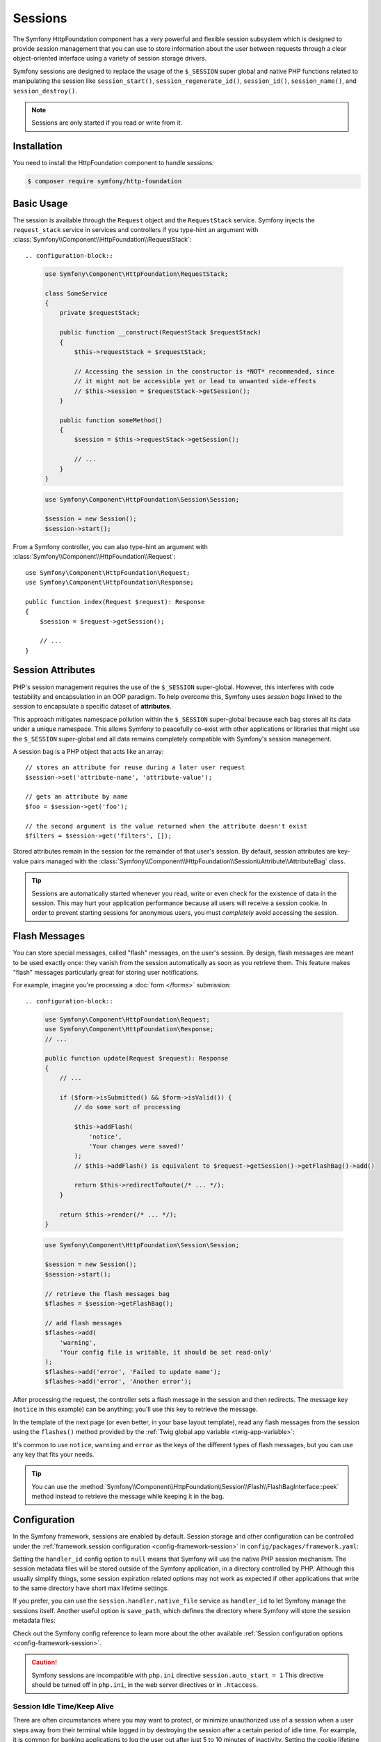 Sessions
========

The Symfony HttpFoundation component has a very powerful and flexible session
subsystem which is designed to provide session management that you can use to
store information about the user between requests through a clear
object-oriented interface using a variety of session storage drivers.

Symfony sessions are designed to replace the usage of the ``$_SESSION`` super
global and native PHP functions related to manipulating the session like
``session_start()``, ``session_regenerate_id()``, ``session_id()``,
``session_name()``, and ``session_destroy()``.

.. note::

    Sessions are only started if you read or write from it.

Installation
------------

You need to install the HttpFoundation component to handle sessions:

.. code-block:: terminal

    $ composer require symfony/http-foundation

.. _session-intro:

Basic Usage
-----------

The session is available through the ``Request`` object and the ``RequestStack``
service. Symfony injects the ``request_stack`` service in services and controllers
if you type-hint an argument with :class:`Symfony\\Component\\HttpFoundation\\RequestStack`::

.. configuration-block::

    .. code-block:: php-symfony

        use Symfony\Component\HttpFoundation\RequestStack;

        class SomeService
        {
            private $requestStack;

            public function __construct(RequestStack $requestStack)
            {
                $this->requestStack = $requestStack;

                // Accessing the session in the constructor is *NOT* recommended, since
                // it might not be accessible yet or lead to unwanted side-effects
                // $this->session = $requestStack->getSession();
            }

            public function someMethod()
            {
                $session = $this->requestStack->getSession();

                // ...
            }
        }

    .. code-block:: php-standalone

        use Symfony\Component\HttpFoundation\Session\Session;

        $session = new Session();
        $session->start();

From a Symfony controller, you can also type-hint an argument with
:class:`Symfony\\Component\\HttpFoundation\\Request`::

    use Symfony\Component\HttpFoundation\Request;
    use Symfony\Component\HttpFoundation\Response;

    public function index(Request $request): Response
    {
        $session = $request->getSession();

        // ...
    }

Session Attributes
------------------

PHP's session management requires the use of the ``$_SESSION`` super-global.
However, this interferes with code testability and encapsulation in an OOP
paradigm. To help overcome this, Symfony uses *session bags* linked to the
session to encapsulate a specific dataset of **attributes**.

This approach mitigates namespace pollution within the ``$_SESSION``
super-global because each bag stores all its data under a unique namespace.
This allows Symfony to peacefully co-exist with other applications or libraries
that might use the ``$_SESSION`` super-global and all data remains completely
compatible with Symfony's session management.

A session bag is a PHP object that acts like an array::

    // stores an attribute for reuse during a later user request
    $session->set('attribute-name', 'attribute-value');

    // gets an attribute by name
    $foo = $session->get('foo');

    // the second argument is the value returned when the attribute doesn't exist
    $filters = $session->get('filters', []);

Stored attributes remain in the session for the remainder of that user's session.
By default, session attributes are key-value pairs managed with the
:class:`Symfony\\Component\\HttpFoundation\\Session\\Attribute\\AttributeBag`
class.

.. tip::

    Sessions are automatically started whenever you read, write or even check
    for the existence of data in the session. This may hurt your application
    performance because all users will receive a session cookie. In order to
    prevent starting sessions for anonymous users, you must *completely* avoid
    accessing the session.

.. _flash-messages:

Flash Messages
--------------

You can store special messages, called "flash" messages, on the user's session.
By design, flash messages are meant to be used exactly once: they vanish from
the session automatically as soon as you retrieve them. This feature makes
"flash" messages particularly great for storing user notifications.

For example, imagine you're processing a :doc:`form </forms>` submission::

.. configuration-block::

    .. code-block:: php-symfony

        use Symfony\Component\HttpFoundation\Request;
        use Symfony\Component\HttpFoundation\Response;
        // ...

        public function update(Request $request): Response
        {
            // ...

            if ($form->isSubmitted() && $form->isValid()) {
                // do some sort of processing

                $this->addFlash(
                    'notice',
                    'Your changes were saved!'
                );
                // $this->addFlash() is equivalent to $request->getSession()->getFlashBag()->add()

                return $this->redirectToRoute(/* ... */);
            }

            return $this->render(/* ... */);
        }

    .. code-block:: php-standalone

        use Symfony\Component\HttpFoundation\Session\Session;

        $session = new Session();
        $session->start();

        // retrieve the flash messages bag
        $flashes = $session->getFlashBag();

        // add flash messages
        $flashes->add(
            'warning',
            'Your config file is writable, it should be set read-only'
        );
        $flashes->add('error', 'Failed to update name');
        $flashes->add('error', 'Another error');

After processing the request, the controller sets a flash message in the session
and then redirects. The message key (``notice`` in this example) can be anything:
you'll use this key to retrieve the message.

In the template of the next page (or even better, in your base layout template),
read any flash messages from the session using the ``flashes()`` method provided
by the :ref:`Twig global app variable <twig-app-variable>`:

.. configuration-block::

    .. code-block:: html+twig

        {# templates/base.html.twig #}

        {# read and display just one flash message type #}
        {% for message in app.flashes('notice') %}
            <div class="flash-notice">
                {{ message }}
            </div>
        {% endfor %}

        {# read and display several types of flash messages #}
        {% for label, messages in app.flashes(['success', 'warning']) %}
            {% for message in messages %}
                <div class="flash-{{ label }}">
                    {{ message }}
                </div>
            {% endfor %}
        {% endfor %}

        {# read and display all flash messages #}
        {% for label, messages in app.flashes %}
            {% for message in messages %}
                <div class="flash-{{ label }}">
                    {{ message }}
                </div>
            {% endfor %}
        {% endfor %}

    .. code-block:: php-standalone

        // display warnings
        foreach ($session->getFlashBag()->get('warning', []) as $message) {
            echo '<div class="flash-warning">'.$message.'</div>';
        }

        // display errors
        foreach ($session->getFlashBag()->get('error', []) as $message) {
            echo '<div class="flash-error">'.$message.'</div>';
        }

        // display all flashes at once
        foreach ($session->getFlashBag()->all() as $type => $messages) {
            foreach ($messages as $message) {
                echo '<div class="flash-'.$type.'">'.$message.'</div>';
            }
        }

It's common to use ``notice``, ``warning`` and ``error`` as the keys of the
different types of flash messages, but you can use any key that fits your
needs.

.. tip::

    You can use the
    :method:`Symfony\\Component\\HttpFoundation\\Session\\Flash\\FlashBagInterface::peek`
    method instead to retrieve the message while keeping it in the bag.

Configuration
-------------

In the Symfony framework, sessions are enabled by default. Session storage and
other configuration can be controlled under the :ref:`framework.session
configuration <config-framework-session>` in
``config/packages/framework.yaml``:

.. configuration-block::

    .. code-block:: yaml

        # config/packages/framework.yaml
        framework:
            # Enables session support. Note that the session will ONLY be started if you read or write from it.
            # Remove or comment this section to explicitly disable session support.
            session:
                # ID of the service used for session storage
                # NULL means that Symfony uses PHP default session mechanism
                handler_id: null
                # improves the security of the cookies used for sessions
                cookie_secure: auto
                cookie_samesite: lax
                storage_factory_id: session.storage.factory.native

    .. code-block:: xml

        <!-- config/packages/framework.xml -->
        <?xml version="1.0" encoding="UTF-8" ?>
        <container xmlns="http://symfony.com/schema/dic/services"
            xmlns:xsi="http://www.w3.org/2001/XMLSchema-instance"
            xmlns:framework="http://symfony.com/schema/dic/symfony"
            xsi:schemaLocation="http://symfony.com/schema/dic/services
                https://symfony.com/schema/dic/services/services-1.0.xsd
                http://symfony.com/schema/dic/symfony https://symfony.com/schema/dic/symfony/symfony-1.0.xsd">

            <framework:config>
                <!--
                    Enables session support. Note that the session will ONLY be started if you read or write from it.
                    Remove or comment this section to explicitly disable session support.
                    handler-id: ID of the service used for session storage
                                NULL means that Symfony uses PHP default session mechanism
                    cookie-secure and cookie-samesite: improves the security of the cookies used for sessions
                -->
                <framework:session handler-id="null"
                                   cookie-secure="auto"
                                   cookie-samesite="lax"
                                   storage_factory_id="session.storage.factory.native"/>
            </framework:config>
        </container>

    .. code-block:: php

        // config/packages/framework.php
        use Symfony\Component\HttpFoundation\Cookie;
        use Symfony\Config\FrameworkConfig;

        return static function (FrameworkConfig $framework) {
            $framework->session()
                // Enables session support. Note that the session will ONLY be started if you read or write from it.
                // Remove or comment this section to explicitly disable session support.
                ->enabled(true)
                // ID of the service used for session storage
                // NULL means that Symfony uses PHP default session mechanism
                ->handlerId(null)
                // improves the security of the cookies used for sessions
                ->cookieSecure('auto')
                ->cookieSamesite(Cookie::SAMESITE_LAX)
                ->storageFactoryId('session.storage.factory.native')
            ;
        };

    .. code-block:: php-standalone

        use Symfony\Component\HttpFoundation\Cookie;
        use Symfony\Component\HttpFoundation\Session\Attribute\AttributeBag;
        use Symfony\Component\HttpFoundation\Session\Session;
        use Symfony\Component\HttpFoundation\Session\Storage\NativeSessionStorage;

        $storage = new NativeSessionStorage([
            'cookie_secure' => 'auto',
            'cookie_samesite' => Cookie::SAMESITE_LAX,
        ]);
        $session = new Session($storage);

Setting the ``handler_id`` config option to ``null`` means that Symfony will
use the native PHP session mechanism. The session metadata files will be stored
outside of the Symfony application, in a directory controlled by PHP. Although
this usually simplify things, some session expiration related options may not
work as expected if other applications that write to the same directory have
short max lifetime settings.

If you prefer, you can use the ``session.handler.native_file`` service as
``handler_id`` to let Symfony manage the sessions itself. Another useful option
is ``save_path``, which defines the directory where Symfony will store the
session metadata files:

.. configuration-block::

    .. code-block:: yaml

        # config/packages/framework.yaml
        framework:
            session:
                # ...
                handler_id: 'session.handler.native_file'
                save_path: '%kernel.project_dir%/var/sessions/%kernel.environment%'

    .. code-block:: xml

        <!-- config/packages/framework.xml -->
        <?xml version="1.0" encoding="UTF-8" ?>
        <container xmlns="http://symfony.com/schema/dic/services"
            xmlns:xsi="http://www.w3.org/2001/XMLSchema-instance"
            xmlns:framework="http://symfony.com/schema/dic/symfony"
            xsi:schemaLocation="http://symfony.com/schema/dic/services
                https://symfony.com/schema/dic/services/services-1.0.xsd
                http://symfony.com/schema/dic/symfony https://symfony.com/schema/dic/symfony/symfony-1.0.xsd">

            <framework:config>
                <framework:session enabled="true"
                                   handler-id="session.handler.native_file"
                                   save-path="%kernel.project_dir%/var/sessions/%kernel.environment%"/>
            </framework:config>
        </container>

    .. code-block:: php

        // config/packages/framework.php
        use Symfony\Config\FrameworkConfig;

        return static function (FrameworkConfig $framework) {
            $framework->session()
                // ...
                ->handlerId('session.handler.native_file')
                ->savePath('%kernel.project_dir%/var/sessions/%kernel.environment%')
            ;
        };

    .. code-block:: php-standalone

        use Symfony\Component\HttpFoundation\Cookie;
        use Symfony\Component\HttpFoundation\Session\Attribute\AttributeBag;
        use Symfony\Component\HttpFoundation\Session\Session;
        use Symfony\Component\HttpFoundation\Session\Storage\Handler\NativeFileSessionHandler;
        use Symfony\Component\HttpFoundation\Session\Storage\NativeSessionStorage;

        $handler = new NativeFileSessionHandler('/var/sessions');
        $storage = new NativeSessionStorage([], $handler);
        $session = new Session($storage);

Check out the Symfony config reference to learn more about the other available
:ref:`Session configuration options <config-framework-session>`.

.. caution::

    Symfony sessions are incompatible with ``php.ini`` directive
    ``session.auto_start = 1`` This directive should be turned off in
    ``php.ini``, in the web server directives or in ``.htaccess``.

Session Idle Time/Keep Alive
~~~~~~~~~~~~~~~~~~~~~~~~~~~~

There are often circumstances where you may want to protect, or minimize
unauthorized use of a session when a user steps away from their terminal while
logged in by destroying the session after a certain period of idle time. For
example, it is common for banking applications to log the user out after just
5 to 10 minutes of inactivity. Setting the cookie lifetime here is not
appropriate because that can be manipulated by the client, so we must do the expiry
on the server side. The easiest way is to implement this via garbage collection
which runs reasonably frequently. The ``cookie_lifetime`` would be set to a
relatively high value, and the garbage collection ``gc_maxlifetime`` would be set
to destroy sessions at whatever the desired idle period is.

The other option is specifically check if a session has expired after the
session is started. The session can be destroyed as required. This method of
processing can allow the expiry of sessions to be integrated into the user
experience, for example, by displaying a message.

Symfony records some metadata about each session to give you fine control over
the security settings::

    $session->getMetadataBag()->getCreated();
    $session->getMetadataBag()->getLastUsed();

Both methods return a Unix timestamp (relative to the server).

This metadata can be used to explicitly expire a session on access::

    $session->start();
    if (time() - $session->getMetadataBag()->getLastUsed() > $maxIdleTime) {
        $session->invalidate();
        throw new SessionExpired(); // redirect to expired session page
    }

It is also possible to tell what the ``cookie_lifetime`` was set to for a
particular cookie by reading the ``getLifetime()`` method::

    $session->getMetadataBag()->getLifetime();

The expiry time of the cookie can be determined by adding the created
timestamp and the lifetime.

Configuring Garbage Collection
~~~~~~~~~~~~~~~~~~~~~~~~~~~~~~

When a session opens, PHP will call the ``gc`` handler randomly according to the
probability set by ``session.gc_probability`` / ``session.gc_divisor``. For
example if these were set to ``5/100`` respectively, it would mean a probability
of 5%. Similarly, ``3/4`` would mean a 3 in 4 chance of being called, i.e. 75%.

If the garbage collection handler is invoked, PHP will pass the value stored in
the ``php.ini`` directive ``session.gc_maxlifetime``. The meaning in this context is
that any stored session that was saved more than ``gc_maxlifetime`` ago should be
deleted. This allows one to expire records based on idle time.

However, some operating systems (e.g. Debian) do their own session handling and set
the ``session.gc_probability`` variable to ``0`` to stop PHP doing garbage
collection. That's why Symfony now overwrites this value to ``1``.

If you wish to use the original value set in your ``php.ini``, add the following
configuration:

.. code-block:: yaml

    # config.yml
    framework:
        session:
            gc_probability: null

You can configure these settings by passing ``gc_probability``, ``gc_divisor``
and ``gc_maxlifetime`` in an array to the constructor of
:class:`Symfony\\Component\\HttpFoundation\\Session\\Storage\\NativeSessionStorage`
or to the :method:`Symfony\\Component\\HttpFoundation\\Session\\Storage\\NativeSessionStorage::setOptions`
method.

.. _session-database:

Store Sessions in a Database
----------------------------

Symfony stores sessions in files by default. If your application is served by
multiple servers, you'll need to use a database instead to make sessions work
across different servers.

Symfony can store sessions in all kinds of databases (relational, NoSQL and
key-value) but recommends key-value databases like Redis to get best
performance.

Store Sessions in a key-value Database (Redis)
~~~~~~~~~~~~~~~~~~~~~~~~~~~~~~~~~~~~~~~~~~~~~~

This section assumes that you have a fully-working Redis server and have also
installed and configured the `phpredis extension`_.

You have two different options to use Redis to store sessions:

The first PHP-based option is to configure Redis session handler directly
in the server ``php.ini`` file:

.. code-block:: ini

    ; php.ini
    session.save_handler = redis
    session.save_path = "tcp://192.168.0.178:6379?auth=REDIS_PASSWORD"

The second option is to configure Redis sessions in Symfony. First, define
a Symfony service for the connection to the Redis server:

.. configuration-block::

        # config/services.yaml
        services:
            # ...
            Symfony\Component\HttpFoundation\Session\Storage\Handler\RedisSessionHandler:
                arguments:
                    - '@Redis'
                    # you can optionally pass an array of options. The only options are 'prefix' and 'ttl',
                    # which define the prefix to use for the keys to avoid collision on the Redis server
                    # and the expiration time for any given entry (in seconds), defaults are 'sf_s' and null:
                    # - { 'prefix': 'my_prefix', 'ttl': 600 }

            Redis:
                # you can also use \RedisArray, \RedisCluster or \Predis\Client classes
                class: Redis
                calls:
                    - connect:
                        - '%env(REDIS_HOST)%'
                        - '%env(int:REDIS_PORT)%'

                    # uncomment the following if your Redis server requires a password
                    # - auth:
                    #     - '%env(REDIS_PASSWORD)%'

                    # uncomment the following if your Redis server requires a user and a password (when user is not default)
                    # - auth:
                    #     - ['%env(REDIS_USER)%','%env(REDIS_PASSWORD)%']

    .. code-block:: xml

        <?xml version="1.0" encoding="UTF-8" ?>
        <container xmlns="http://symfony.com/schema/dic/services"
            xmlns:xsi="http://www.w3.org/2001/XMLSchema-instance"
            xsi:schemaLocation="http://symfony.com/schema/dic/services https://symfony.com/schema/dic/services/services-1.0.xsd">

            <services>
                <!-- you can also use \RedisArray, \RedisCluster or \Predis\Client classes -->
                <service id="Redis" class="Redis">
                    <call method="connect">
                        <argument>%env(REDIS_HOST)%</argument>
                        <argument>%env(int:REDIS_PORT)%</argument>
                    </call>

                    <!-- uncomment the following if your Redis server requires a password:
                    <call method="auth">
                        <argument>%env(REDIS_PASSWORD)%</argument>
                    </call> -->

                    <!-- uncomment the following if your Redis server requires a user and a password (when user is not default):
                    <call method="auth">
                        <argument>%env(REDIS_USER)%</argument>
                        <argument>%env(REDIS_PASSWORD)%</argument>
                    </call> -->
                </service>

                <service id="Symfony\Component\HttpFoundation\Session\Storage\Handler\RedisSessionHandler">
                    <argument type="service" id="Redis"/>
                    <!-- you can optionally pass an array of options. The only options are 'prefix' and 'ttl',
                         which define the prefix to use for the keys to avoid collision on the Redis server
                         and the expiration time for any given entry (in seconds), defaults are 'sf_s' and null:
                    <argument type="collection">
                        <argument key="prefix">my_prefix</argument>
                        <argument key="ttl">600</argument>
                    </argument> -->
                </service>
            </services>
        </container>

    .. code-block:: php

        // config/services.php
        use Symfony\Component\DependencyInjection\Reference;
        use Symfony\Component\HttpFoundation\Session\Storage\Handler\RedisSessionHandler;

        $container
            // you can also use \RedisArray, \RedisCluster or \Predis\Client classes
            ->register('Redis', \Redis::class)
            ->addMethodCall('connect', ['%env(REDIS_HOST)%', '%env(int:REDIS_PORT)%'])
            // uncomment the following if your Redis server requires a password:
            // ->addMethodCall('auth', ['%env(REDIS_PASSWORD)%'])
            // uncomment the following if your Redis server requires a user and a password (when user is not default):
            // ->addMethodCall('auth', ['%env(REDIS_USER)%', '%env(REDIS_PASSWORD)%'])

            ->register(RedisSessionHandler::class)
            ->addArgument(
                new Reference('Redis'),
                // you can optionally pass an array of options. The only options are 'prefix' and 'ttl',
                // which define the prefix to use for the keys to avoid collision on the Redis server
                // and the expiration time for any given entry (in seconds), defaults are 'sf_s' and null:
                // ['prefix' => 'my_prefix', 'ttl' => 600],
            )
        ;

Next, use the :ref:`handler_id <config-framework-session-handler-id>`
configuration option to tell Symfony to use this service as the session handler:

.. configuration-block::

    .. code-block:: yaml

        # config/packages/framework.yaml
        framework:
            # ...
            session:
                handler_id: Symfony\Component\HttpFoundation\Session\Storage\Handler\RedisSessionHandler

    .. code-block:: xml

        <!-- config/packages/framework.xml -->
        <?xml version="1.0" encoding="UTF-8" ?>
        <container xmlns="http://symfony.com/schema/dic/services"
            xmlns:xsi="http://www.w3.org/2001/XMLSchema-instance"
            xmlns:framework="http://symfony.com/schema/dic/symfony"
            xsi:schemaLocation="http://symfony.com/schema/dic/services
                https://symfony.com/schema/dic/services/services-1.0.xsd
                http://symfony.com/schema/dic/symfony
                https://symfony.com/schema/dic/symfony/symfony-1.0.xsd">

            <framework:config>
                <!-- ... -->
                <framework:session handler-id="Symfony\Component\HttpFoundation\Session\Storage\Handler\RedisSessionHandler"/>
            </framework:config>
        </container>

    .. code-block:: php

        // config/packages/framework.php
        use Symfony\Component\HttpFoundation\Session\Storage\Handler\RedisSessionHandler;
        use Symfony\Config\FrameworkConfig;

        return static function (FrameworkConfig $framework) {
            // ...
            $framework->session()
                ->handlerId(RedisSessionHandler::class)
            ;
        };

Symfony will now use your Redis server to read and write the session data. The
main drawback of this solution is that Redis does not perform session locking,
so you can face *race conditions* when accessing sessions. For example, you may
see an *"Invalid CSRF token"* error because two requests were made in parallel
and only the first one stored the CSRF token in the session.

.. seealso::

    If you use Memcached instead of Redis, follow a similar approach but
    replace ``RedisSessionHandler`` by
    :class:`Symfony\\Component\\HttpFoundation\\Session\\Storage\\Handler\\MemcachedSessionHandler`.

.. _session-database-pdo:

Store Sessions in a Relational Database (MariaDB, MySQL, PostgreSQL)
~~~~~~~~~~~~~~~~~~~~~~~~~~~~~~~~~~~~~~~~~~~~~~~~~~~~~~~~~~~~~~~~~~~~

Symfony includes a
:class:`Symfony\\Component\\HttpFoundation\\Session\\Storage\\Handler\\PdoSessionHandler`
to store sessions in relational databases like MariaDB, MySQL and PostgreSQL.
To use it, first register a new handler service with your database credentials:

.. configuration-block::

    .. code-block:: yaml

        # config/services.yaml
        services:
            # ...

            Symfony\Component\HttpFoundation\Session\Storage\Handler\PdoSessionHandler:
                arguments:
                    - '%env(DATABASE_URL)%'

                    # you can also use PDO configuration, but requires passing two arguments
                    # - 'mysql:dbname=mydatabase; host=myhost; port=myport'
                    # - { db_username: myuser, db_password: mypassword }

    .. code-block:: xml

        <!-- config/services.xml -->
        <?xml version="1.0" encoding="UTF-8" ?>
        <container xmlns="http://symfony.com/schema/dic/services"
            xmlns:xsi="http://www.w3.org/2001/XMLSchema-instance"
            xmlns:framework="http://symfony.com/schema/dic/symfony"
            xsi:schemaLocation="http://symfony.com/schema/dic/services
                https://symfony.com/schema/dic/services/services-1.0.xsd
                https://symfony.com/schema/dic/symfony/symfony-1.0.xsd">

            <services>
                <service id="Symfony\Component\HttpFoundation\Session\Storage\Handler\PdoSessionHandler">
                    <argument>%env(DATABASE_URL)%</argument>

                    <!-- you can also use PDO configuration, but requires passing two arguments: -->
                    <!-- <argument>mysql:dbname=mydatabase; host=myhost; port=myport</argument>
                        <argument type="collection">
                            <argument key="db_username">myuser</argument>
                            <argument key="db_password">mypassword</argument>
                        </argument> -->
                </service>
            </services>
        </container>

    .. code-block:: php

        // config/services.php
        namespace Symfony\Component\DependencyInjection\Loader\Configurator;

        use Symfony\Component\HttpFoundation\Session\Storage\Handler\PdoSessionHandler;

        return static function (ContainerConfigurator $containerConfiguratorConfigurator) {
            $services = $containerConfigurator->services();

            $services->set(PdoSessionHandler::class)
                ->args([
                    env('DATABASE_URL'),
                    // you can also use PDO configuration, but requires passing two arguments:
                    // 'mysql:dbname=mydatabase; host=myhost; port=myport',
                    // ['db_username' => 'myuser', 'db_password' => 'mypassword'],
                ])
            ;
        };

.. tip::

    When using MySQL as the database, the DSN defined in ``DATABASE_URL`` can
    contain the ``charset`` and ``unix_socket`` options as query string parameters.

    .. versionadded:: 5.3

        The support for ``charset`` and ``unix_socket`` options was introduced
        in Symfony 5.3.

Next, use the :ref:`handler_id <config-framework-session-handler-id>`
configuration option to tell Symfony to use this service as the session handler:

.. configuration-block::

    .. code-block:: yaml

        # config/packages/framework.yaml
        framework:
            session:
                # ...
                handler_id: Symfony\Component\HttpFoundation\Session\Storage\Handler\PdoSessionHandler

    .. code-block:: xml

        <!-- config/packages/framework.xml -->
        <?xml version="1.0" encoding="UTF-8" ?>
        <container xmlns="http://symfony.com/schema/dic/services"
            xmlns:xsi="http://www.w3.org/2001/XMLSchema-instance"
            xmlns:framework="http://symfony.com/schema/dic/symfony"
            xsi:schemaLocation="http://symfony.com/schema/dic/services
                https://symfony.com/schema/dic/services/services-1.0.xsd
                http://symfony.com/schema/dic/symfony
                https://symfony.com/schema/dic/symfony/symfony-1.0.xsd">

            <framework:config>
                <!-- ... -->
                <framework:session
                    handler-id="Symfony\Component\HttpFoundation\Session\Storage\Handler\PdoSessionHandler"/>
            </framework:config>
        </container>

    .. code-block:: php

        // config/packages/framework.php
        use Symfony\Component\HttpFoundation\Session\Storage\Handler\PdoSessionHandler;
        use Symfony\Config\FrameworkConfig;

        return static function (FrameworkConfig $framework) {
            // ...
            $framework->session()
                ->handlerId(PdoSessionHandler::class)
            ;
        };

Configuring the Session Table and Column Names
..............................................

The table used to store sessions is called ``sessions`` by default and defines
certain column names. You can configure these values with the second argument
passed to the ``PdoSessionHandler`` service:

.. configuration-block::

    .. code-block:: yaml

        # config/services.yaml
        services:
            # ...

            Symfony\Component\HttpFoundation\Session\Storage\Handler\PdoSessionHandler:
                arguments:
                    - '%env(DATABASE_URL)%'
                    - { db_table: 'customer_session', db_id_col: 'guid' }

    .. code-block:: xml

        <!-- config/services.xml -->
        <?xml version="1.0" encoding="UTF-8" ?>
        <container xmlns="http://symfony.com/schema/dic/services"
            xmlns:xsi="http://www.w3.org/2001/XMLSchema-instance"
            xsi:schemaLocation="http://symfony.com/schema/dic/services
                https://symfony.com/schema/dic/services/services-1.0.xsd">

            <services>
                <service id="Symfony\Component\HttpFoundation\Session\Storage\Handler\PdoSessionHandler">
                    <argument>%env(DATABASE_URL)%</argument>
                    <argument type="collection">
                        <argument key="db_table">customer_session</argument>
                        <argument key="db_id_col">guid</argument>
                    </argument>
                </service>
            </services>
        </container>

    .. code-block:: php

        // config/services.php
        namespace Symfony\Component\DependencyInjection\Loader\Configurator;

        use Symfony\Component\HttpFoundation\Session\Storage\Handler\PdoSessionHandler;

        return static function (ContainerConfigurator $containerConfiguratorConfigurator) {
            $services = $containerConfigurator->services();

            $services->set(PdoSessionHandler::class)
                ->args([
                    env('DATABASE_URL'),
                    ['db_table' => 'customer_session', 'db_id_col' => 'guid'],
                ])
            ;
        };

These are parameters that you can configure:

``db_table`` (default ``sessions``):
    The name of the session table in your database;

``db_username``: (default: ``''``)
    The username used to connect when using the PDO configuration (when using
    the connection based on the ``DATABASE_URL`` env var, it overrides the
    username defined in the env var).

``db_password``: (default: ``''``)
    The password used to connect when using the PDO configuration (when using
    the connection based on the ``DATABASE_URL`` env var, it overrides the
    password defined in the env var).

``db_id_col`` (default ``sess_id``):
    The name of the column where to store the session ID (column type: ``VARCHAR(128)``);

``db_data_col`` (default ``sess_data``):
    The name of the column where to store the session data (column type: ``BLOB``);

``db_time_col`` (default ``sess_time``):
    The name of the column where to store the session creation timestamp (column type: ``INTEGER``);

``db_lifetime_col`` (default ``sess_lifetime``):
    The name of the column where to store the session lifetime (column type: ``INTEGER``);

``db_connection_options`` (default: ``[]``)
    An array of driver-specific connection options;

``lock_mode`` (default: ``LOCK_TRANSACTIONAL``)
    The strategy for locking the database to avoid *race conditions*. Possible
    values are ``LOCK_NONE`` (no locking), ``LOCK_ADVISORY`` (application-level
    locking) and ``LOCK_TRANSACTIONAL`` (row-level locking).

Preparing the Database to Store Sessions
........................................

Before storing sessions in the database, you must create the table that stores
the information. The session handler provides a method called
:method:`Symfony\\Component\\HttpFoundation\\Session\\Storage\\Handler\\PdoSessionHandler::createTable`
to set up this table for you according to the database engine used::

    try {
        $sessionHandlerService->createTable();
    } catch (\PDOException $exception) {
        // the table could not be created for some reason
    }

If you prefer to set up the table yourself, it's recommended to generate an
empty database migration with the following command:

.. code-block:: terminal

    $ php bin/console doctrine:migrations:generate

Then, find the appropriate SQL for your database below, add it to the migration
file and run the migration with the following command:

.. code-block:: terminal

    $ php bin/console doctrine:migrations:migrate

.. _mysql:

MariaDB/MySQL
+++++++++++++

.. code-block:: sql

    CREATE TABLE `sessions` (
        `sess_id` VARBINARY(128) NOT NULL PRIMARY KEY,
        `sess_data` BLOB NOT NULL,
        `sess_lifetime` INTEGER UNSIGNED NOT NULL,
        `sess_time` INTEGER UNSIGNED NOT NULL,
        INDEX `sessions_sess_lifetime_idx` (`sess_lifetime`)
    ) COLLATE utf8mb4_bin, ENGINE = InnoDB;

.. note::

    A ``BLOB`` column type (which is the one used by default by ``createTable()``)
    stores up to 64 kb. If the user session data exceeds this, an exception may
    be thrown or their session will be silently reset. Consider using a ``MEDIUMBLOB``
    if you need more space.

PostgreSQL
++++++++++

.. code-block:: sql

    CREATE TABLE sessions (
        sess_id VARCHAR(128) NOT NULL PRIMARY KEY,
        sess_data BYTEA NOT NULL,
        sess_lifetime INTEGER NOT NULL,
        sess_time INTEGER NOT NULL
    );
    CREATE INDEX sessions_sess_lifetime_idx ON sessions (sess_lifetime);

Microsoft SQL Server
++++++++++++++++++++

.. code-block:: sql

    CREATE TABLE sessions (
        sess_id VARCHAR(128) NOT NULL PRIMARY KEY,
        sess_data NVARCHAR(MAX) NOT NULL,
        sess_lifetime INTEGER NOT NULL,
        sess_time INTEGER NOT NULL,
        INDEX sessions_sess_lifetime_idx (sess_lifetime)
    );

.. _session-database-mongodb:

Store Sessions in a NoSQL Database (MongoDB)
~~~~~~~~~~~~~~~~~~~~~~~~~~~~~~~~~~~~~~~~~~~~

Symfony includes a
:class:`Symfony\\Component\\HttpFoundation\\Session\\Storage\\Handler\\MongoDbSessionHandler`
to store sessions in the MongoDB NoSQL database. First, make sure to have a
working MongoDB connection in your Symfony application as explained in the
`DoctrineMongoDBBundle configuration`_ article.

Then, register a new handler service for ``MongoDbSessionHandler`` and pass it
the MongoDB connection as argument:

.. configuration-block::

    .. code-block:: yaml

        # config/services.yaml
        services:
            # ...

            Symfony\Component\HttpFoundation\Session\Storage\Handler\MongoDbSessionHandler:
                arguments:
                    - '@doctrine_mongodb.odm.default_connection'

    .. code-block:: xml

        <!-- config/services.xml -->
        <?xml version="1.0" encoding="UTF-8" ?>
        <container xmlns="http://symfony.com/schema/dic/services"
            xmlns:xsi="http://www.w3.org/2001/XMLSchema-instance"
            xmlns:framework="http://symfony.com/schema/dic/symfony"
            xsi:schemaLocation="http://symfony.com/schema/dic/services
                https://symfony.com/schema/dic/services/services-1.0.xsd
                https://symfony.com/schema/dic/symfony/symfony-1.0.xsd">

            <services>
                <service id="Symfony\Component\HttpFoundation\Session\Storage\Handler\MongoDbSessionHandler">
                    <argument type="service">doctrine_mongodb.odm.default_connection</argument>
                </service>
            </services>
        </container>

    .. code-block:: php

        // config/services.php
        namespace Symfony\Component\DependencyInjection\Loader\Configurator;

        use Symfony\Component\HttpFoundation\Session\Storage\Handler\MongoDbSessionHandler;

        return static function (ContainerConfigurator $containerConfiguratorConfigurator) {
            $services = $containerConfigurator->services();

            $services->set(MongoDbSessionHandler::class)
                ->args([
                    service('doctrine_mongodb.odm.default_connection'),
                ])
            ;
        };

Next, use the :ref:`handler_id <config-framework-session-handler-id>`
configuration option to tell Symfony to use this service as the session handler:

.. configuration-block::

    .. code-block:: yaml

        # config/packages/framework.yaml
        framework:
            session:
                # ...
                handler_id: Symfony\Component\HttpFoundation\Session\Storage\Handler\MongoDbSessionHandler

    .. code-block:: xml

        <!-- config/packages/framework.xml -->
        <?xml version="1.0" encoding="UTF-8" ?>
        <container xmlns="http://symfony.com/schema/dic/services"
            xmlns:xsi="http://www.w3.org/2001/XMLSchema-instance"
            xmlns:framework="http://symfony.com/schema/dic/symfony"
            xsi:schemaLocation="http://symfony.com/schema/dic/services
                https://symfony.com/schema/dic/services/services-1.0.xsd
                http://symfony.com/schema/dic/symfony
                https://symfony.com/schema/dic/symfony/symfony-1.0.xsd">

            <framework:config>
                <!-- ... -->
                <framework:session
                    handler-id="Symfony\Component\HttpFoundation\Session\Storage\Handler\MongoDbSessionHandler"/>
            </framework:config>
        </container>

    .. code-block:: php

        // config/packages/framework.php
        use Symfony\Component\HttpFoundation\Session\Storage\Handler\MongoDbSessionHandler;
        use Symfony\Config\FrameworkConfig;

        return static function (FrameworkConfig $framework) {
            // ...
            $framework->session()
                ->handlerId(MongoDbSessionHandler::class)
            ;
        };

.. note::

    MongoDB ODM 1.x only works with the legacy driver, which is no longer
    supported by the Symfony session class. Install the ``alcaeus/mongo-php-adapter``
    package to retrieve the underlying ``\MongoDB\Client`` object or upgrade to
    MongoDB ODM 2.0.

That's all! Symfony will now use your MongoDB server to read and write the
session data. You do not need to do anything to initialize your session
collection. However, you may want to add an index to improve garbage collection
performance. Run this from the `MongoDB shell`_:

.. code-block:: javascript

    use session_db
    db.session.createIndex( { "expires_at": 1 }, { expireAfterSeconds: 0 } )

Configuring the Session Field Names
...................................

The collection used to store sessions defines certain field names. You can
configure these values with the second argument passed to the
``MongoDbSessionHandler`` service:

.. configuration-block::

    .. code-block:: yaml

        # config/services.yaml
        services:
            # ...

            Symfony\Component\HttpFoundation\Session\Storage\Handler\MongoDbSessionHandler:
                arguments:
                    - '@doctrine_mongodb.odm.default_connection'
                    - { id_field: '_guid', 'expiry_field': 'eol' }

    .. code-block:: xml

        <!-- config/services.xml -->
        <?xml version="1.0" encoding="UTF-8" ?>
        <container xmlns="http://symfony.com/schema/dic/services"
            xmlns:xsi="http://www.w3.org/2001/XMLSchema-instance"
            xsi:schemaLocation="http://symfony.com/schema/dic/services
                https://symfony.com/schema/dic/services/services-1.0.xsd">

            <services>
                <service id="Symfony\Component\HttpFoundation\Session\Storage\Handler\MongoDbSessionHandler">
                    <argument type="service">doctrine_mongodb.odm.default_connection</argument>
                    <argument type="collection">
                        <argument key="id_field">_guid</argument>
                        <argument key="expiry_field">eol</argument>
                    </argument>
                </service>
            </services>
        </container>

    .. code-block:: php

        // config/services.php
        namespace Symfony\Component\DependencyInjection\Loader\Configurator;

        use Symfony\Component\HttpFoundation\Session\Storage\Handler\MongoDbSessionHandler;

        return static function (ContainerConfigurator $containerConfigurator) {
            $services = $containerConfigurator->services();

            $services->set(MongoDbSessionHandler::class)
                ->args([
                    service('doctrine_mongodb.odm.default_connection'),
                    ['id_field' => '_guid', 'expiry_field' => 'eol'],
                ])
            ;
        };

These are parameters that you can configure:

``id_field`` (default ``_id``):
    The name of the field where to store the session ID;

``data_field`` (default ``data``):
    The name of the field where to store the session data;

``time_field`` (default ``time``):
    The name of the field where to store the session creation timestamp;

``expiry_field`` (default ``expires_at``):
    The name of the field where to store the session lifetime.

Migrating Between Session Handlers
~~~~~~~~~~~~~~~~~~~~~~~~~~~~~~~~~~

If your application changes the way sessions are stored, use the
:class:`Symfony\\Component\\HttpFoundation\\Session\\Storage\\Handler\\MigratingSessionHandler`
to migrate between old and new save handlers without losing session data.

This is the recommended migration workflow:

#. Switch to the migrating handler, with your new handler as the write-only one.
   The old handler behaves as usual and sessions get written to the new one::

       $sessionStorage = new MigratingSessionHandler($oldSessionStorage, $newSessionStorage);

#. After your session gc period, verify that the data in the new handler is correct.
#. Update the migrating handler to use the old handler as the write-only one, so
   the sessions will now be read from the new handler. This step allows easier rollbacks::

       $sessionStorage = new MigratingSessionHandler($newSessionStorage, $oldSessionStorage);

#. After verifying that the sessions in your application are working, switch
   from the migrating handler to the new handler.

.. _locale-sticky-session:

Making the Locale "Sticky" during a User's Session
--------------------------------------------------

Symfony stores the locale setting in the Request, which means that this setting
is not automatically saved ("sticky") across requests. But, you *can* store the
locale in the session, so that it's used on subsequent requests.

Creating a LocaleSubscriber
~~~~~~~~~~~~~~~~~~~~~~~~~~~

Create a :ref:`new event subscriber <events-subscriber>`. Typically,
``_locale`` is used as a routing parameter to signify the locale, though you
can determine the correct locale however you want::

    // src/EventSubscriber/LocaleSubscriber.php
    namespace App\EventSubscriber;

    use Symfony\Component\EventDispatcher\EventSubscriberInterface;
    use Symfony\Component\HttpKernel\Event\RequestEvent;
    use Symfony\Component\HttpKernel\KernelEvents;

    class LocaleSubscriber implements EventSubscriberInterface
    {
        private $defaultLocale;

        public function __construct(string $defaultLocale = 'en')
        {
            $this->defaultLocale = $defaultLocale;
        }

        public function onKernelRequest(RequestEvent $event)
        {
            $request = $event->getRequest();
            if (!$request->hasPreviousSession()) {
                return;
            }

            // try to see if the locale has been set as a _locale routing parameter
            if ($locale = $request->attributes->get('_locale')) {
                $request->getSession()->set('_locale', $locale);
            } else {
                // if no explicit locale has been set on this request, use one from the session
                $request->setLocale($request->getSession()->get('_locale', $this->defaultLocale));
            }
        }

        public static function getSubscribedEvents()
        {
            return [
                // must be registered before (i.e. with a higher priority than) the default Locale listener
                KernelEvents::REQUEST => [['onKernelRequest', 20]],
            ];
        }
    }

If you're using the :ref:`default services.yaml configuration
<service-container-services-load-example>`, you're done! Symfony will
automatically know about the event subscriber and call the ``onKernelRequest``
method on each request.

To see it working, either set the ``_locale`` key on the session manually (e.g.
via some "Change Locale" route & controller), or create a route with the
:ref:`_locale default <translation-locale-url>`.

.. sidebar:: Explicitly Configure the Subscriber

    You can also explicitly configure it, in order to pass in the
    :ref:`default_locale <config-framework-default_locale>`:

    .. configuration-block::

        .. code-block:: yaml

            # config/services.yaml
            services:
                # ...

                App\EventSubscriber\LocaleSubscriber:
                    arguments: ['%kernel.default_locale%']
                    # uncomment the next line if you are not using autoconfigure
                    # tags: [kernel.event_subscriber]

        .. code-block:: xml

            <!-- config/services.xml -->
            <?xml version="1.0" encoding="UTF-8" ?>
            <container xmlns="http://symfony.com/schema/dic/services"
                xmlns:xsi="http://www.w3.org/2001/XMLSchema-instance"
                xsi:schemaLocation="http://symfony.com/schema/dic/services
                    https://symfony.com/schema/dic/services/services-1.0.xsd">

                <services>
                    <service id="App\EventSubscriber\LocaleSubscriber">
                        <argument>%kernel.default_locale%</argument>

                        <!-- uncomment the next line if you are not using autoconfigure -->
                        <!-- <tag name="kernel.event_subscriber"/> -->
                    </service>
                </services>
            </container>

        .. code-block:: php

            // config/services.php
            use App\EventSubscriber\LocaleSubscriber;

            $container->register(LocaleSubscriber::class)
                ->addArgument('%kernel.default_locale%')
                // uncomment the next line if you are not using autoconfigure
                // ->addTag('kernel.event_subscriber')
            ;

Now celebrate by changing the user's locale and seeing that it's sticky
throughout the request.

Remember, to get the user's locale, always use the :method:`Request::getLocale
<Symfony\\Component\\HttpFoundation\\Request::getLocale>` method::

    // from a controller...
    use Symfony\Component\HttpFoundation\Request;

    public function index(Request $request)
    {
        $locale = $request->getLocale();
    }

Setting the Locale Based on the User's Preferences
~~~~~~~~~~~~~~~~~~~~~~~~~~~~~~~~~~~~~~~~~~~~~~~~~~

You might want to improve this technique even further and define the locale
based on the user entity of the logged in user. However, since the
``LocaleSubscriber`` is called before the ``FirewallListener``, which is
responsible for handling authentication and setting the user token on the
``TokenStorage``, you have no access to the user which is logged in.

Suppose you have a ``locale`` property on your ``User`` entity and want to use
this as the locale for the given user. To accomplish this, you can hook into
the login process and update the user's session with this locale value before
they are redirected to their first page.

To do this, you need an event subscriber on the ``security.interactive_login``
event::

    // src/EventSubscriber/UserLocaleSubscriber.php
    namespace App\EventSubscriber;

    use Symfony\Component\EventDispatcher\EventSubscriberInterface;
    use Symfony\Component\HttpFoundation\RequestStack;
    use Symfony\Component\Security\Http\Event\InteractiveLoginEvent;
    use Symfony\Component\Security\Http\SecurityEvents;

    /**
     * Stores the locale of the user in the session after the
     * login. This can be used by the LocaleSubscriber afterwards.
     */
    class UserLocaleSubscriber implements EventSubscriberInterface
    {
        private $requestStack;

        public function __construct(RequestStack $requestStack)
        {
            $this->requestStack = $requestStack;
        }

        public function onInteractiveLogin(InteractiveLoginEvent $event)
        {
            $user = $event->getAuthenticationToken()->getUser();

            if (null !== $user->getLocale()) {
                $this->requestStack->getSession()->set('_locale', $user->getLocale());
            }
        }

        public static function getSubscribedEvents()
        {
            return [
                SecurityEvents::INTERACTIVE_LOGIN => 'onInteractiveLogin',
            ];
        }
    }

.. caution::

    In order to update the language immediately after a user has changed their
    language preferences, you also need to update the session when you change
    the ``User`` entity.

Session Proxies
---------------

The session proxy mechanism has a variety of uses and this article demonstrates
two common ones. Rather than using the regular session handler, you can create
a custom save handler by defining a class that extends the
:class:`Symfony\\Component\\HttpFoundation\\Session\\Storage\\Proxy\\SessionHandlerProxy`
class.

Then, define the class as a :ref:`service
<service-container-creating-service>`. If you're using the :ref:`default
services.yaml configuration <service-container-services-load-example>`, that
happens automatically.

Finally, use the ``framework.session.handler_id`` configuration option to tell
Symfony to use your session handler instead of the default one:

.. configuration-block::

    .. code-block:: yaml

        # config/packages/framework.yaml
        framework:
            session:
                # ...
                handler_id: App\Session\CustomSessionHandler

    .. code-block:: xml

        <!-- config/packages/framework.xml -->
        <?xml version="1.0" encoding="UTF-8" ?>
        <container xmlns="http://symfony.com/schema/dic/services"
            xmlns:xsi="http://www.w3.org/2001/XMLSchema-instance"
            xmlns:framework="http://symfony.com/schema/dic/symfony"
            xsi:schemaLocation="http://symfony.com/schema/dic/services
                https://symfony.com/schema/dic/services/services-1.0.xsd">

            <framework:config>
                <framework:session handler-id="App\Session\CustomSessionHandler"/>
            </framework:config>
        </container>

    .. code-block:: php

        // config/packages/framework.php
        use App\Session\CustomSessionHandler;
        use Symfony\Config\FrameworkConfig;

        return static function (FrameworkConfig $framework) {
            // ...
            $framework->session()
                ->handlerId(CustomSessionHandler::class)
            ;
        };

Keep reading the next sections to learn how to use the session handlers in
practice to solve two common use cases: encrypt session information and define
read-only guest sessions.

Encryption of Session Data
~~~~~~~~~~~~~~~~~~~~~~~~~~

If you want to encrypt the session data, you can use the proxy to encrypt and
decrypt the session as required. The following example uses the `php-encryption`_
library, but you can adapt it to any other library that you may be using::

    // src/Session/EncryptedSessionProxy.php
    namespace App\Session;

    use Defuse\Crypto\Crypto;
    use Defuse\Crypto\Key;
    use Symfony\Component\HttpFoundation\Session\Storage\Proxy\SessionHandlerProxy;

    class EncryptedSessionProxy extends SessionHandlerProxy
    {
        private $key;

        public function __construct(\SessionHandlerInterface $handler, Key $key)
        {
            $this->key = $key;

            parent::__construct($handler);
        }

        public function read($id)
        {
            $data = parent::read($id);

            return Crypto::decrypt($data, $this->key);
        }

        public function write($id, $data)
        {
            $data = Crypto::encrypt($data, $this->key);

            return parent::write($id, $data);
        }
    }

Read-only Guest Sessions
~~~~~~~~~~~~~~~~~~~~~~~~

There are some applications where a session is required for guest users, but
where there is no particular need to persist the session. In this case you can
intercept the session before it is written::

    // src/Session/ReadOnlySessionProxy.php
    namespace App\Session;

    use App\Entity\User;
    use Symfony\Component\HttpFoundation\Session\Storage\Proxy\SessionHandlerProxy;
    use Symfony\Component\Security\Core\Security;

    class ReadOnlySessionProxy extends SessionHandlerProxy
    {
        private $security;

        public function __construct(\SessionHandlerInterface $handler, Security $security)
        {
            $this->security = $security;

            parent::__construct($handler);
        }

        public function write($id, $data)
        {
            if ($this->getUser() && $this->getUser()->isGuest()) {
                return;
            }

            return parent::write($id, $data);
        }

        private function getUser()
        {
            $user = $this->security->getUser();
            if (is_object($user)) {
                return $user;
            }
        }
    }

.. _session-avoid-start:

Integrating with Legacy Applications
------------------------------------

If you're integrating the Symfony full-stack Framework into a legacy
application that starts the session with ``session_start()``, you may still be
able to use Symfony's session management by using the PHP Bridge session.

If the application has its own PHP save handler, you can specify ``null``
for the ``handler_id``:

.. configuration-block::

    .. code-block:: yaml

        # config/packages/framework.yaml
        framework:
            session:
                storage_factory_id: session.storage.factory.php_bridge
                handler_id: ~

    .. code-block:: xml

        <!-- config/packages/framework.xml -->
        <?xml version="1.0" encoding="UTF-8" ?>
        <container xmlns="http://symfony.com/schema/dic/services"
            xmlns:xsi="http://www.w3.org/2001/XMLSchema-instance"
            xmlns:framework="http://symfony.com/schema/dic/symfony"
            xsi:schemaLocation="http://symfony.com/schema/dic/services
                https://symfony.com/schema/dic/services/services-1.0.xsd">

            <framework:config>
                <framework:session storage-factory-id="session.storage.factory.php_bridge"
                    handler-id="null"
                />
            </framework:config>
        </container>

    .. code-block:: php

        // config/packages/framework.php
        use Symfony\Config\FrameworkConfig;

        return static function (FrameworkConfig $framework) {
            $framework->session()
                ->storageFactoryId('session.storage.factory.php_bridge')
                ->handlerId(null)
            ;
        };

    .. code-block:: php-standalone

        use Symfony\Component\HttpFoundation\Session\Session;
        use Symfony\Component\HttpFoundation\Session\Storage\PhpBridgeSessionStorage;

        // legacy application configures session
        ini_set('session.save_handler', 'files');
        ini_set('session.save_path', '/tmp');
        session_start();

        // Get Symfony to interface with this existing session
        $session = new Session(new PhpBridgeSessionStorage());

        // symfony will now interface with the existing PHP session
        $session->start();

Otherwise, if the problem is that you cannot avoid the application
starting the session with ``session_start()``, you can still make use of
a Symfony based session save handler by specifying the save handler as in
the example below:

.. configuration-block::

    .. code-block:: yaml

        # config/packages/framework.yaml
        framework:
            session:
                storage_factory_id: session.storage.factory.php_bridge
                handler_id: session.handler.native_file

    .. code-block:: xml

        <!-- config/packages/framework.xml -->
        <?xml version="1.0" encoding="UTF-8" ?>
        <container xmlns="http://symfony.com/schema/dic/services"
            xmlns:xsi="http://www.w3.org/2001/XMLSchema-instance"
            xmlns:framework="http://symfony.com/schema/dic/symfony"
            xsi:schemaLocation="http://symfony.com/schema/dic/services
                https://symfony.com/schema/dic/services/services-1.0.xsd">

            <framework:config>
                <framework:session storage-id="session.storage.php_bridge"
                    handler-id="session.storage.native_file"
                />
            </framework:config>
        </container>

    .. code-block:: php

        // config/packages/framework.php
        use Symfony\Config\FrameworkConfig;

        return static function (FrameworkConfig $framework) {
            $framework->session()
                ->storageFactoryId('session.storage.factory.php_bridge')
                ->handlerId('session.storage.native_file')
            ;
        };

.. note::

    If the legacy application requires its own session save handler, do not
    override this. Instead set ``handler_id: ~``. Note that a save handler
    cannot be changed once the session has been started. If the application
    starts the session before Symfony is initialized, the save handler will
    have already been set. In this case, you will need ``handler_id: ~``.
    Only override the save handler if you are sure the legacy application
    can use the Symfony save handler without side effects and that the session
    has not been started before Symfony is initialized.

.. _`phpredis extension`: https://github.com/phpredis/phpredis
.. _`DoctrineMongoDBBundle configuration`: https://symfony.com/doc/master/bundles/DoctrineMongoDBBundle/config.html
.. _`MongoDB shell`: https://docs.mongodb.com/manual/mongo/
.. _`php-encryption`: https://github.com/defuse/php-encryption
